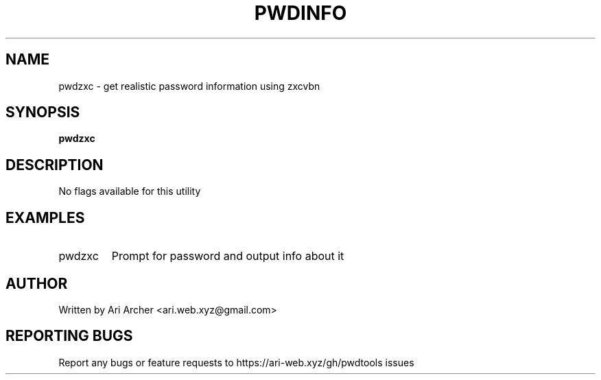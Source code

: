 .TH PWDINFO "1" "April 9" "Pwdzxc" "General Commands Manual"


.SH NAME

pwdzxc \- get realistic password information using zxcvbn


.SH SYNOPSIS

.B pwdzxc

.SH DESCRIPTION

No flags available for this utility

.SH EXAMPLES

.TP
pwdzxc
Prompt for password and output info about it


.SH AUTHOR

Written by Ari Archer <ari.web.xyz@gmail.com>


.SH "REPORTING BUGS"

Report any bugs or feature requests to https://ari-web.xyz/gh/pwdtools issues

